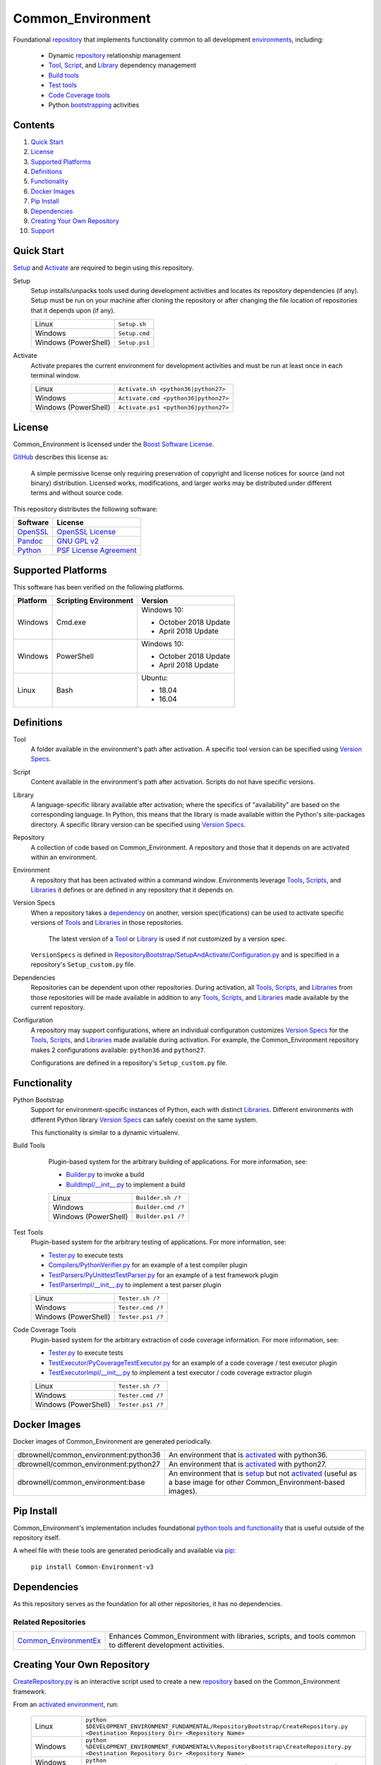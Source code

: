 ==================
Common_Environment
==================

Foundational repository_ that implements functionality common to all development environments_, including:

  * Dynamic repository_ relationship management
  * Tool_, Script_, and Library_ dependency management
  * `Build tools`_
  * `Test tools`_
  * `Code Coverage tools`_
  * Python bootstrapping_ activities
  
.. _bootstrapping: `Python Bootstrap`_

Contents
========
#. `Quick Start`_
#. License_
#. `Supported Platforms`_
#. Definitions_
#. Functionality_
#. `Docker Images`_
#. `Pip Install`_
#. Dependencies_
#. `Creating Your Own Repository`_
#. Support_

Quick Start
===========
`Setup`_ and `Activate`_ are required to begin using this repository.

.. _Setup:

Setup
  Setup installs/unpacks tools used during development activities and locates its repository dependencies (if any). Setup must be run on your machine after cloning the repository or after changing the file location of repositories that it depends upon (if any).

  ====================================  =====================================================
  Linux                                 ``Setup.sh``
  Windows                               ``Setup.cmd``
  Windows (PowerShell)                  ``Setup.ps1``
  ====================================  =====================================================
  
.. _Activate:

Activate
  Activate prepares the current environment for development activities and must be run at least once in each terminal window.
  
  ====================================  =====================================================
  Linux                                 ``Activate.sh <python36|python27>``
  Windows                               ``Activate.cmd <python36|python27>``
  Windows (PowerShell)                  ``Activate.ps1 <python36|python27>``
  ====================================  =====================================================

.. _Activated: Activate_
.. _Activation: Activate_
  
License
=======
Common_Environment is licensed under the `Boost Software License <https://www.boost.org/LICENSE_1_0.txt>`_. 

`GitHub <https://github.com>`_ describes this license as:

  A simple permissive license only requiring preservation of copyright and license notices for source (and not binary) distribution. Licensed works, modifications, and larger works may be distributed under different terms and without source code.

This repository distributes the following software:

========================================  =========================================
Software                                  License
========================================  =========================================
`OpenSSL <https://www.openssl.org/>`_     `OpenSSL License <https://www.openssl.org/source/license.html>`_
`Pandoc <https://pandoc.org/>`_           `GNU GPL v2 <https://www.gnu.org/licenses/old-licenses/gpl-2.0.en.html>`_
`Python <https://www.python.org>`_        `PSF License Agreement <https://docs.python.org/3/license.html>`_
========================================  =========================================
  
Supported Platforms
===================
This software has been verified on the following platforms.

========================  ======================  =========================================
Platform                  Scripting Environment   Version
========================  ======================  =========================================
Windows                   Cmd.exe                 Windows 10:

                                                  - October 2018 Update
                                                  - April 2018 Update

Windows                   PowerShell              Windows 10:

                                                  - October 2018 Update
                                                  - April 2018 Update

Linux                     Bash                    Ubuntu:

                                                  - 18.04
                                                  - 16.04
========================  ======================  =========================================
  
Definitions
===========
.. _Tool:

Tool
  A folder available in the environment's path after activation. A specific tool version can be specified using `Version Specs`_.

.. _Script:

Script
  Content available in the environment's path after activation. Scripts do not have specific versions.
  
.. _Library:

Library
  A language-specific library available after activation; where the specifics of "availability" are based on the corresponding language. In Python, this means that the library is made available within the Python's site-packages directory. A specific library version can be specified using `Version Specs`_.

.. _Repository:

Repository
  A collection of code based on Common_Environment. A repository and those that it depends on are activated within an environment.
  
.. _Environment:

Environment
  A repository that has been activated within a command window. Environments leverage Tools_, Scripts_, and Libraries_ it defines or are defined in any repository that it depends on.

.. _`Version Spec`:

Version Specs
  When a repository takes a dependency_ on another, version spec(ifications) can be used to activate specific versions of Tools_ and Libraries_ in those repositories. 
  
    The latest version of a Tool_ or Library_ is used if not customized by a version spec.
  
  ``VersionSpecs`` is defined in `RepositoryBootstrap/SetupAndActivate/Configuration.py <RepositoryBootstrap/SetupAndActivate/Configuration.py>`_ and is specified in a repository's ``Setup_custom.py`` file.

.. _Dependency:

Dependencies
  Repositories can be dependent upon other repositories. During activation, all Tools_, Scripts_, and Libraries_ from those repositories will be made available in addition to any Tools_, Scripts_, and Libraries_ made available by the current repository.

.. _Configuration:
  
Configuration
  A repository may support configurations, where an individual configuration customizes `Version Specs`_ for the Tools_, Scripts_, and Libraries_ made available during activation. For example, the Common_Environment repository makes 2 configurations available: ``python36`` and ``python27``. 
  
  Configurations are defined in a repository's ``Setup_custom.py`` file.
  
.. _Tools: Tool_
.. _Scripts: Script_
.. _Libraries: Library_
.. _Repositories: Repository_
.. _Environments: Environment_
.. _`Version Specs`: `Version Spec`_
.. _Dependencies: Dependency_
.. _Configurations : Configuration_

Functionality
=============
.. _`Python Bootstrap`:

Python Bootstrap
  Support for environment-specific instances of Python, each with distinct Libraries_. Different environments with different Python library `Version Specs`_ can safely coexist on the same system. 
  
  This functionality is similar to a dynamic virtualenv.

.. _`Build Tools`:

Build Tools
  Plugin-based system for the arbitrary building of applications. For more information, see:
  
  * `Builder.py <Scripts/Builder.py>`_ to invoke a build
  * `BuildImpl/__init__.py <Libraries/Python/CommonEnvironment/v1.0/CommonEnvironment/BuildImpl/__init__.py>`_ to implement a build

  ====================================  =====================================================
  Linux                                 ``Builder.sh /?``
  Windows                               ``Builder.cmd /?``
  Windows (PowerShell)                  ``Builder.ps1 /?``
  ====================================  =====================================================
  
 .. _`Test Tools`:
 
Test Tools
  Plugin-based system for the arbitrary testing of applications. For more information, see:
  
  * `Tester.py <Scripts/Tester.py>`_ to execute tests
  * `Compilers/PythonVerifier.py <Scripts/Compilers/PythonVerifier.py>`_ for an example of a test compiler plugin
  * `TestParsers/PyUnittestTestParser.py <Scripts/TestParsers/PyUnittestTestParser.py>`_ for an example of a test framework plugin
  * `TestParserImpl/__init__.py <Libraries/Python/CommonEnvironment/v1.0/CommonEnvironment/TestParserImpl/__init__.py>`_ to implement a test parser plugin
  
  ====================================  =====================================================
  Linux                                 ``Tester.sh /?``
  Windows                               ``Tester.cmd /?``
  Windows (PowerShell)                  ``Tester.ps1 /?``
  ====================================  =====================================================
  
.. _`Code Coverage Tools`:

Code Coverage Tools
  Plugin-based system for the arbitrary extraction of code coverage information. For more information, see:
  
  * `Tester.py <Scripts/Tester.py>`_ to execute tests
  * `TestExecutor/PyCoverageTestExecutor.py <Scripts/TestExecutor/PyCoverageTestExecutor.py>`_ for an example of a code coverage / test executor plugin
  * `TestExecutorImpl/__init__.py <Libraries/Python/CommonEnvironment/v1.0/CommonEnvironment/TestExecutorImpl/__init__.py>`_ to implement a test executor / code coverage extractor plugin
  
  ====================================  =====================================================
  Linux                                 ``Tester.sh /?``
  Windows                               ``Tester.cmd /?``
  Windows (PowerShell)                  ``Tester.ps1 /?``
  ====================================  =====================================================

Docker Images
=============
Docker images of Common_Environment are generated periodically.

================================================  ==========================================
dbrownell/common_environment:python36             An environment that is activated_ with python36.
dbrownell/common_environment:python27             An environment that is activated_ with python27.
dbrownell/common_environment:base                 An environment that is setup_ but not activated_ (useful as a base image for other Common_Environment-based images).
================================================  ==========================================

Pip Install
===========
Common_Environment's implementation includes foundational `python tools and functionality <Libraries/Python/CommonEnvironment/v1.0/CommonEnvironment>`_ that is useful outside of 
the repository itself.

A wheel file with these tools are generated periodically and available via `pip <https://pypi.org/project/pip/>`_:

  ``pip install Common-Environment-v3``

Dependencies
============
As this repository serves as the foundation for all other repositories, it has no dependencies.

Related Repositories
--------------------
=======================================================================================  ==========================================
`Common_EnvironmentEx <https://github.com/davidbrownell/Common_EnvironmentEx>`_          Enhances Common_Environment with libraries, scripts, and tools common to different development activities. 
=======================================================================================  ==========================================

Creating Your Own Repository
============================
`CreateRepository.py <RepositoryBootstrap/CreateRepository.py>`_ is an interactive script used to create a new repository_ based on the Common_Environment framework.

From an activated_ environment_, run:

  =========================  =======================================
  Linux                      ``python $DEVELOPMENT_ENVIRONMENT_FUNDAMENTAL/RepositoryBootstrap/CreateRepository.py <Destination Repository Dir> <Repository Name>``
  Windows                    ``python %DEVELOPMENT_ENVIRONMENT_FUNDAMENTAL%\RepositoryBootstrap\CreateRepository.py <Destination Repository Dir> <Repository Name>``
  Windows (PowerShell)       ``python $env:DEVELOPMENT_ENVIRONMENT_FUNDAMENTAL\RepositoryBootstrap\CreateRepository.py <Destination Repository Dir> <Repository Name>``
  =========================  =======================================
  
  The script will prompt you for information and then generate the necessary files in ``<Destination Repository Dir>``.
  
Support
=======
For question or issues, please visit https://github.com/davidbrownell/Common_Environment_v3/issues.
